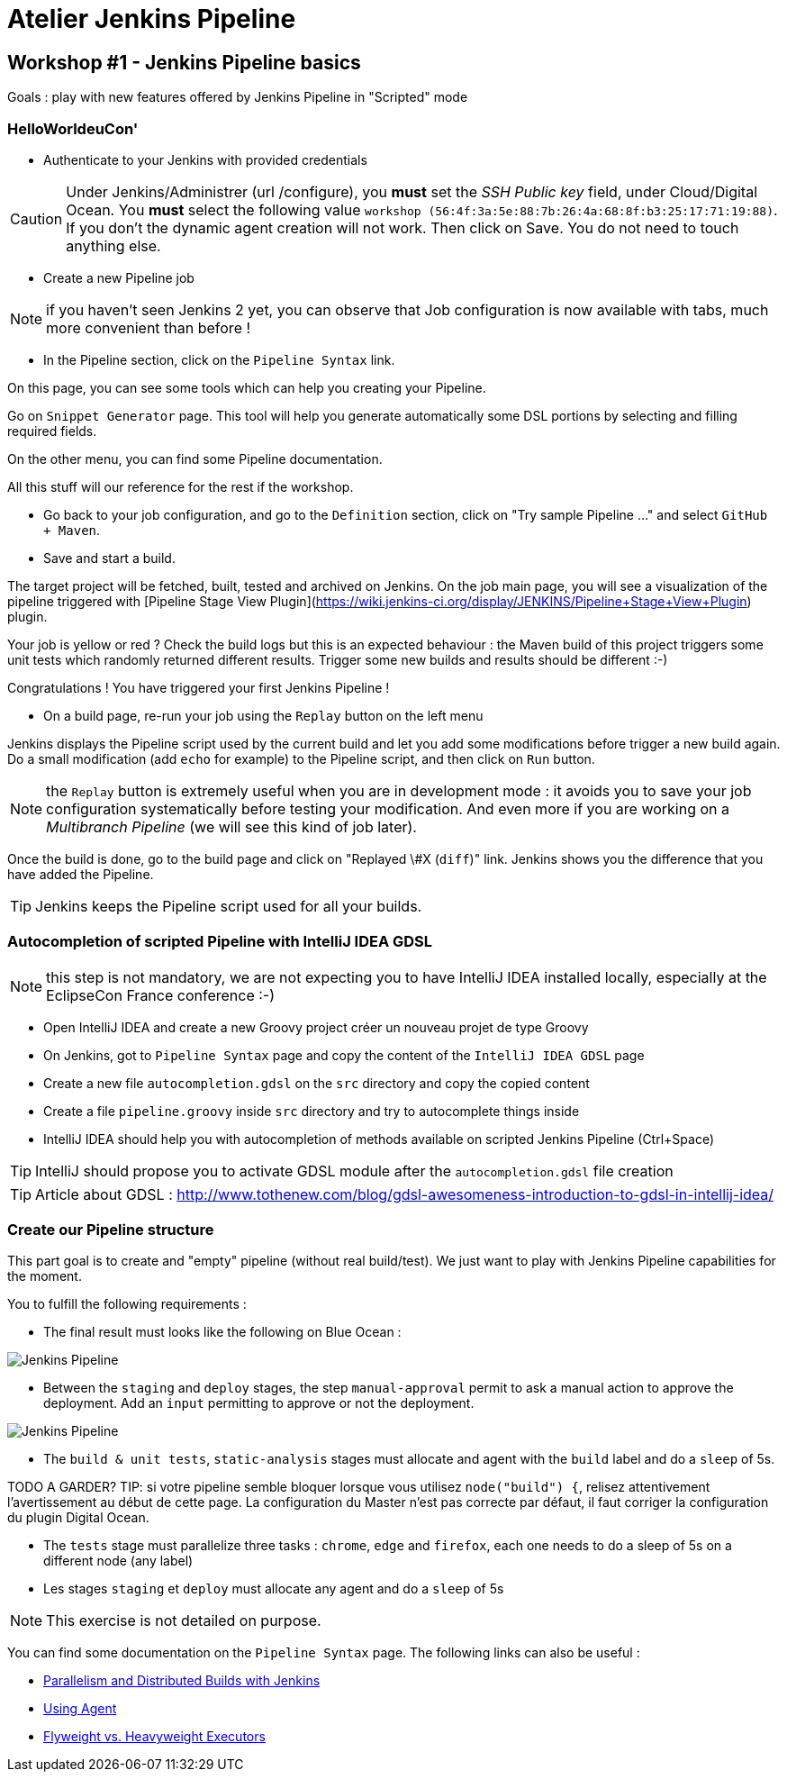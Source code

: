 = Atelier Jenkins Pipeline

== Workshop #1 - Jenkins Pipeline basics

Goals : play with new features offered by Jenkins Pipeline in "Scripted" mode

=== HelloWorldeuCon'

* Authenticate to your Jenkins with provided credentials

CAUTION: Under Jenkins/Administrer (url /configure), you *must* set the _SSH Public key_ field, under Cloud/Digital Ocean.
You *must* select the following value `workshop (56:4f:3a:5e:88:7b:26:4a:68:8f:b3:25:17:71:19:88)`.
If you don't the dynamic agent creation will not work.
Then click on Save.
You do not need to touch anything else.

* Create a new Pipeline job

NOTE: if you haven't seen Jenkins 2 yet, you can observe that Job configuration is now available with tabs, much more convenient than before !

* In the Pipeline section, click on the `Pipeline Syntax` link.

On this page, you can see some tools which can help you creating your Pipeline.

Go on `Snippet Generator` page. This tool will help you generate automatically some DSL portions by selecting and filling required fields.

On the other menu, you can find some Pipeline documentation.

All this stuff will our reference for the rest if the workshop.

* Go back to your job configuration, and go to the `Definition` section, click on "Try sample Pipeline ..." and select `GitHub + Maven`.

* Save and start a build.

The target project will be fetched, built, tested and archived on Jenkins.
On the job main page, you will see a visualization of the pipeline triggered with [Pipeline Stage View Plugin](https://wiki.jenkins-ci.org/display/JENKINS/Pipeline+Stage+View+Plugin) plugin.

Your job is yellow or red ? Check the build logs but this is an expected behaviour : the Maven build of this project triggers some unit tests which randomly returned different results.
Trigger some new builds and results should be different :-)

Congratulations ! You have triggered your first Jenkins Pipeline !

* On a build page, re-run your job using the `Replay` button on the left menu

Jenkins displays the Pipeline script used by the current build and let you add some modifications before trigger a new build again.
Do a small modification (add `echo` for example) to the Pipeline script, and then click on `Run` button.

NOTE: the `Replay` button is extremely useful when you are in development mode : it avoids you to save your job configuration systematically before testing your modification.
And even more if you are working on a _Multibranch Pipeline_ (we will see this kind of job later).

Once the build is done, go to the build page and click on "Replayed \#X (`diff`)" link. Jenkins shows you the difference that you have added the Pipeline.

TIP: Jenkins keeps the Pipeline script used for all your builds.


=== Autocompletion of scripted Pipeline with IntelliJ IDEA GDSL

NOTE: this step is not mandatory, we are not expecting you to have IntelliJ IDEA installed locally, especially at the EclipseCon France conference :-)

* Open IntelliJ IDEA and create a new Groovy project créer un nouveau projet de type Groovy
* On Jenkins, got to `Pipeline Syntax` page and copy the content of the `IntelliJ IDEA GDSL` page
* Create a new file `autocompletion.gdsl` on the `src` directory and copy the copied content
* Create a file `pipeline.groovy` inside `src` directory and try to autocomplete things inside
* IntelliJ IDEA should help you with autocompletion of methods available on scripted Jenkins Pipeline (Ctrl+Space)

TIP: IntelliJ should propose you to activate GDSL module after the `autocompletion.gdsl` file creation

TIP: Article about GDSL : http://www.tothenew.com/blog/gdsl-awesomeness-introduction-to-gdsl-in-intellij-idea/

=== Create our Pipeline structure

This part goal is to create and "empty" pipeline (without real build/test). We just want to play with Jenkins Pipeline capabilities for the moment.

You to fulfill the following requirements :

* The final result must looks like the following on Blue Ocean :

image::images/workshop1-empty-pipeline.png[Jenkins Pipeline]

* Between the `staging` and `deploy` stages, the step `manual-approval` permit to ask a manual action to approve the deployment.
Add an `input` permitting to approve or not the deployment.

image::images/workshop1-empty-pipeline2.png[Jenkins Pipeline]

* The `build & unit tests`, `static-analysis` stages must allocate and agent with the `build` label and do a `sleep` of 5s.

TODO A GARDER? TIP: si votre pipeline semble bloquer lorsque vous utilisez `node("build") {`, relisez attentivement l'avertissement au début de cette page.
La configuration du Master n'est pas correcte par défaut, il faut corriger la configuration du plugin Digital Ocean.

* The `tests` stage must parallelize three tasks : `chrome`, `edge` and `firefox`, each one needs to do a sleep of 5s on a different node (any label)

* Les stages `staging` et `deploy` must allocate any agent and do a `sleep` of 5s

NOTE: This exercise is not detailed on purpose.

You can find some documentation on the `Pipeline Syntax` page. The following links can also be useful :

* link:https://www.cloudbees.com/blog/parallelism-and-distributed-builds-jenkins[Parallelism and Distributed Builds with Jenkins]
* link:https://github.com/jenkinsci/pipeline-plugin/blob/master/TUTORIAL.md#using-agents[Using Agent]
* link:https://github.com/jenkinsci/pipeline-plugin/blob/master/TUTORIAL.md#pausing-flyweight-vs-heavyweight-executors[Flyweight vs. Heavyweight Executors]
